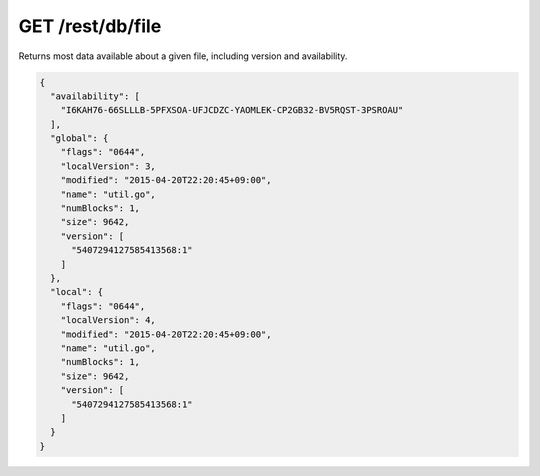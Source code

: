 GET /rest/db/file
=================

Returns most data available about a given file, including version and
availability.

.. code:: json

    {
      "availability": [
        "I6KAH76-66SLLLB-5PFXSOA-UFJCDZC-YAOMLEK-CP2GB32-BV5RQST-3PSROAU"
      ],
      "global": {
        "flags": "0644",
        "localVersion": 3,
        "modified": "2015-04-20T22:20:45+09:00",
        "name": "util.go",
        "numBlocks": 1,
        "size": 9642,
        "version": [
          "5407294127585413568:1"
        ]
      },
      "local": {
        "flags": "0644",
        "localVersion": 4,
        "modified": "2015-04-20T22:20:45+09:00",
        "name": "util.go",
        "numBlocks": 1,
        "size": 9642,
        "version": [
          "5407294127585413568:1"
        ]
      }
    }
